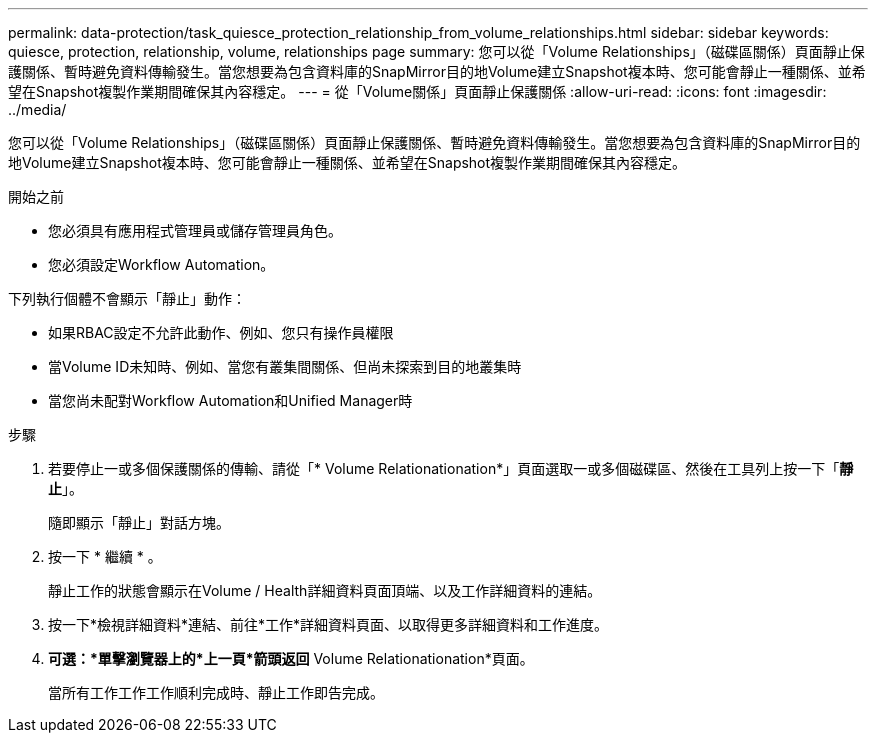 ---
permalink: data-protection/task_quiesce_protection_relationship_from_volume_relationships.html 
sidebar: sidebar 
keywords: quiesce, protection, relationship, volume, relationships page 
summary: 您可以從「Volume Relationships」（磁碟區關係）頁面靜止保護關係、暫時避免資料傳輸發生。當您想要為包含資料庫的SnapMirror目的地Volume建立Snapshot複本時、您可能會靜止一種關係、並希望在Snapshot複製作業期間確保其內容穩定。 
---
= 從「Volume關係」頁面靜止保護關係
:allow-uri-read: 
:icons: font
:imagesdir: ../media/


[role="lead"]
您可以從「Volume Relationships」（磁碟區關係）頁面靜止保護關係、暫時避免資料傳輸發生。當您想要為包含資料庫的SnapMirror目的地Volume建立Snapshot複本時、您可能會靜止一種關係、並希望在Snapshot複製作業期間確保其內容穩定。

.開始之前
* 您必須具有應用程式管理員或儲存管理員角色。
* 您必須設定Workflow Automation。


下列執行個體不會顯示「靜止」動作：

* 如果RBAC設定不允許此動作、例如、您只有操作員權限
* 當Volume ID未知時、例如、當您有叢集間關係、但尚未探索到目的地叢集時
* 當您尚未配對Workflow Automation和Unified Manager時


.步驟
. 若要停止一或多個保護關係的傳輸、請從「* Volume Relationationation*」頁面選取一或多個磁碟區、然後在工具列上按一下「*靜止*」。
+
隨即顯示「靜止」對話方塊。

. 按一下 * 繼續 * 。
+
靜止工作的狀態會顯示在Volume / Health詳細資料頁面頂端、以及工作詳細資料的連結。

. 按一下*檢視詳細資料*連結、前往*工作*詳細資料頁面、以取得更多詳細資料和工作進度。
. *可選：*單擊瀏覽器上的*上一頁*箭頭返回* Volume Relationationation*頁面。
+
當所有工作工作工作順利完成時、靜止工作即告完成。


